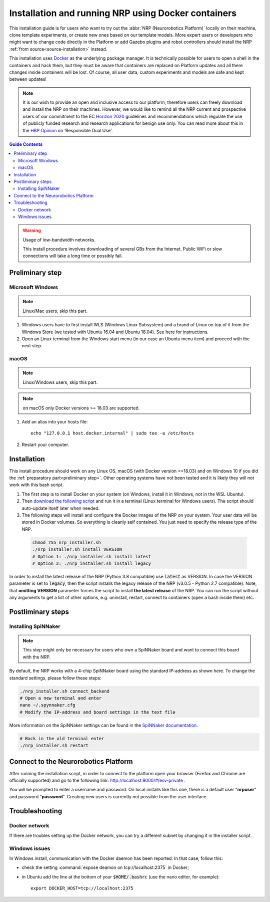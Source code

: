 .. _docker-installation:

====================================================
Installation and running NRP using Docker containers
====================================================

.. sectionauthor:: Viktor Vorobev <vorobev@in.tum.de>

This installation guide is for users who want to try out the :abbr:`NRP (Neurorobotics Platform)` locally on their machine, clone template experiments, or create new ones based on our template models. More expert users or developers who might want to change code directly in the Platform or add Gazebo plugins and robot controllers should install the NRP :ref:`from source<source-installation>` instead.

This installation uses `Docker`_ as the underlying package manager. It is technically possible for users to open a shell in the containers and hack them, but they must be aware that containers are replaced on Platform updates and all there changes inside containers will be lost. Of course, all user data, custom experiments and models are safe and kept between updates!

.. note:: It is our wish to provide an open and inclusive access to our platform, therefore users can freely download and install the NRP on their machines. However, we would like to remind all the NRP current and prospective users of our commitment to the EC `Horizon 2020`_ guidelines and recommendations which regulate the use of publicly funded research and research applications for benign use only. You can read more about this in the `HBP Opinion`_ on ‘Responsible Dual Use'.


.. _Docker: https://docs.docker.com/get-started/overview/
.. _HBP Opinion: https://www.humanbrainproject.eu/en/follow-hbp/news/opinion-on-responsible-dual-use-from-the-human-brain-project/
.. _Horizon 2020: https://ec.europa.eu/programmes/horizon2020/

.. contents:: Guide Contents
    :depth: 3


..  warning:: Usage of low-bandwidth networks.

    This install procedure involves downloading of several GBs from the Internet. Public WiFi or slow connections will take a long time or possibly fail.


.. _preliminary step:

Preliminary step
================

Microsoft Windows
~~~~~~~~~~~~~~~~~
..  note:: Linux/Mac users, skip this part.

#. Windows users have to first install WLS (Windows Linux Subsystem) and a brand of Linux on top of it from the Windows Store (we tested with Ubuntu 16.04 and Ubuntu 18.04). See here for instructions.
#. Open an Linux terminal from the Windows start menu (in our case an Ubuntu menu item) and proceed with the next step.

macOS
~~~~~
..  note:: Linux/Windows users, skip this part.

..  note:: on macOS only Docker versions >= 18.03 are supported.

#. Add an alias into your hosts file::

    echo "127.0.0.1 host.docker.internal" | sudo tee -a /etc/hosts

#. Restart your computer.

Installation
============
This install procedure should work on any Linux OS, macOS (with Docker version >=18.03) and on Windows 10 if you did the :ref:`preparatory part<preliminary step>`. Other operating systems have not been tested and it is likely they will not work with this bash script.

#. The first step is to install Docker on your system (on Windows, install it in Windows, not in the WSL Ubuntu).
#. Then `download the following script`_ and run it in a terminal (Linux terminal for Windows users). The script should auto-update itself later when needed.
#. The following steps will install and configure the Docker images of the NRP on your system. Your user data will be stored in Docker volumes. So everything is cleanly self contained. You just need to specify the release type of the NRP.

  ..  code-block:: bash

      chmod 755 nrp_installer.sh 
      ./nrp_installer.sh install VERSION
      # Option 1: ./nrp_installer.sh install latest 
      # Option 2: ./nrp_installer.sh install legacy

In order to install the latest release of the NRP (Python 3.8 compatible) use :code:`latest` as VERSION. In case the VERSION parameter is set to :code:`legacy`, then the script installs the legacy release of the NRP (v3.0.5 - Python 2.7 compatible). Note, that **omitting VERSION** parameter forces the script to install **the latest release** of the NRP. You can run the script without any arguments to get a list of other options, e.g. uninstall, restart, connect to containers (open a bash inside them) etc.

.. _download the following script: https://neurorobotics-files.net/index.php/s/83zqkdp5PXQXMzz/download

Postliminary steps
==================

Installing SpiNNaker
~~~~~~~~~~~~~~~~~~~~

.. note:: This step might only be necessary for users who own a SpiNNaker board and want to connect this board with the NRP.

By default, the NRP works with a 4-chip SpiNNaker board using the standard IP-address as shown here. To change the standard settings, please follow these steps:

..  code-block:: bash

    ./nrp_installer.sh connect_backend
    # Open a new terminal and enter
    nano ~/.spynnaker.cfg
    # Modify the IP-address and board settings in the text file 

More information on the SpiNNaker settings can be found in the `SpiNNaker documentation`_.

..  code-block:: bash

    # Back in the old terminal enter
    ./nrp_installer.sh restart

.. _SpiNNaker documentation: http://spinnakermanchester.github.io/spynnaker/5.0.0/PyNNOnSpinnakerInstall.html

Connect to the Neurorobotics Platform
=====================================

After running the installation script, in order to connect to the platform open your browser (Firefox and Chrome are officially supported) and go to the following link: http://localhost:9000/#/esv-private .

You will be prompted to enter a username and password. On local installs like this one, there is a default user "**nrpuser**" and password "**password**". Creating new users is currently not possible from the user interface.

Troubleshooting
===============

Docker network
~~~~~~~~~~~~~~
If there are troubles setting up the Docker network, you can try a different subnet by changing it in the installer script.

Windows issues
~~~~~~~~~~~~~~
In Windows install, communication with the Docker daemon has been reported. In that case, follow this:

* check the setting :command:`expose deamon on tcp://localhost:2375` in Docker;
* in Ubuntu add the line at the bottom of your :code:`$HOME/.bashrc` (use the nano editor, for example)::

    export DOCKER_HOST=tcp://localhost:2375 
